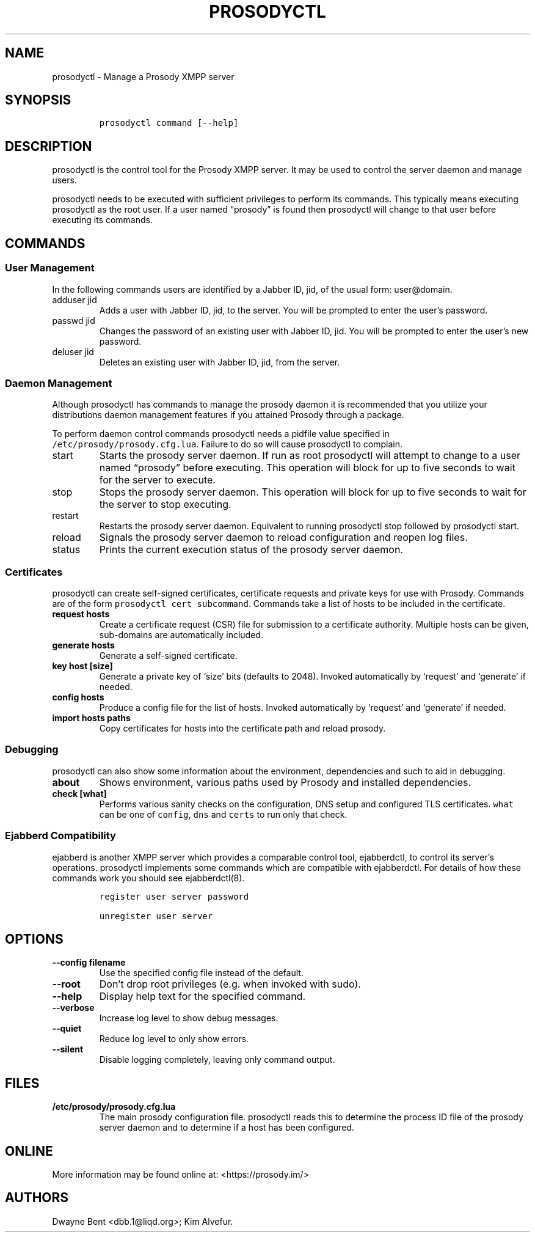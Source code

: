 .\" Automatically generated by Pandoc 2.17.0.1
.\"
.TH "PROSODYCTL" "1" "2022-02-02" "" ""
.hy
.SH NAME
.PP
prosodyctl - Manage a Prosody XMPP server
.SH SYNOPSIS
.IP
.nf
\f[C]
prosodyctl command [--help]
\f[R]
.fi
.SH DESCRIPTION
.PP
prosodyctl is the control tool for the Prosody XMPP server.
It may be used to control the server daemon and manage users.
.PP
prosodyctl needs to be executed with sufficient privileges to perform
its commands.
This typically means executing prosodyctl as the root user.
If a user named \[lq]prosody\[rq] is found then prosodyctl will change
to that user before executing its commands.
.SH COMMANDS
.SS User Management
.PP
In the following commands users are identified by a Jabber ID, jid, of
the usual form: user\[at]domain.
.TP
adduser jid
Adds a user with Jabber ID, jid, to the server.
You will be prompted to enter the user\[cq]s password.
.TP
passwd jid
Changes the password of an existing user with Jabber ID, jid.
You will be prompted to enter the user\[cq]s new password.
.TP
deluser jid
Deletes an existing user with Jabber ID, jid, from the server.
.SS Daemon Management
.PP
Although prosodyctl has commands to manage the prosody daemon it is
recommended that you utilize your distributions daemon management
features if you attained Prosody through a package.
.PP
To perform daemon control commands prosodyctl needs a pidfile value
specified in \f[C]/etc/prosody/prosody.cfg.lua\f[R].
Failure to do so will cause prosodyctl to complain.
.TP
start
Starts the prosody server daemon.
If run as root prosodyctl will attempt to change to a user named
\[lq]prosody\[rq] before executing.
This operation will block for up to five seconds to wait for the server
to execute.
.TP
stop
Stops the prosody server daemon.
This operation will block for up to five seconds to wait for the server
to stop executing.
.TP
restart
Restarts the prosody server daemon.
Equivalent to running prosodyctl stop followed by prosodyctl start.
.TP
reload
Signals the prosody server daemon to reload configuration and reopen log
files.
.TP
status
Prints the current execution status of the prosody server daemon.
.SS Certificates
.PP
prosodyctl can create self-signed certificates, certificate requests and
private keys for use with Prosody.
Commands are of the form \f[C]prosodyctl cert subcommand\f[R].
Commands take a list of hosts to be included in the certificate.
.TP
\f[B]\f[CB]request hosts\f[B]\f[R]
Create a certificate request (CSR) file for submission to a certificate
authority.
Multiple hosts can be given, sub-domains are automatically included.
.TP
\f[B]\f[CB]generate hosts\f[B]\f[R]
Generate a self-signed certificate.
.TP
\f[B]\f[CB]key host [size]\f[B]\f[R]
Generate a private key of `size' bits (defaults to 2048).
Invoked automatically by `request' and `generate' if needed.
.TP
\f[B]\f[CB]config hosts\f[B]\f[R]
Produce a config file for the list of hosts.
Invoked automatically by `request' and `generate' if needed.
.TP
\f[B]\f[CB]import hosts paths\f[B]\f[R]
Copy certificates for hosts into the certificate path and reload
prosody.
.SS Debugging
.PP
prosodyctl can also show some information about the environment,
dependencies and such to aid in debugging.
.TP
\f[B]\f[CB]about\f[B]\f[R]
Shows environment, various paths used by Prosody and installed
dependencies.
.TP
\f[B]\f[CB]check [what]\f[B]\f[R]
Performs various sanity checks on the configuration, DNS setup and
configured TLS certificates.
\f[C]what\f[R] can be one of \f[C]config\f[R], \f[C]dns\f[R] and
\f[C]certs\f[R] to run only that check.
.SS Ejabberd Compatibility
.PP
ejabberd is another XMPP server which provides a comparable control
tool, ejabberdctl, to control its server\[cq]s operations.
prosodyctl implements some commands which are compatible with
ejabberdctl.
For details of how these commands work you should see ejabberdctl(8).
.IP
.nf
\f[C]
register user server password

unregister user server
\f[R]
.fi
.SH OPTIONS
.TP
\f[B]\f[CB]--config filename\f[B]\f[R]
Use the specified config file instead of the default.
.TP
\f[B]\f[CB]--root\f[B]\f[R]
Don\[cq]t drop root privileges (e.g.\ when invoked with sudo).
.TP
\f[B]\f[CB]--help\f[B]\f[R]
Display help text for the specified command.
.TP
\f[B]\f[CB]--verbose\f[B]\f[R]
Increase log level to show debug messages.
.TP
\f[B]\f[CB]--quiet\f[B]\f[R]
Reduce log level to only show errors.
.TP
\f[B]\f[CB]--silent\f[B]\f[R]
Disable logging completely, leaving only command output.
.SH FILES
.TP
\f[B]\f[CB]/etc/prosody/prosody.cfg.lua\f[B]\f[R]
The main prosody configuration file.
prosodyctl reads this to determine the process ID file of the prosody
server daemon and to determine if a host has been configured.
.SH ONLINE
.PP
More information may be found online at: <https://prosody.im/>
.SH AUTHORS
Dwayne Bent <dbb.1@liqd.org>; Kim Alvefur.
